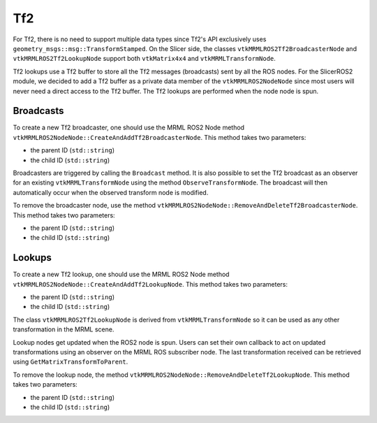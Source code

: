 ===
Tf2
===

For Tf2, there is no need to support multiple data types since Tf2's
API exclusively uses ``geometry_msgs::msg::TransformStamped``.  On the
Slicer side, the classes ``vtkMRMLROS2Tf2BroadcasterNode`` and
``vtkMRMLROS2Tf2LookupNode`` support both ``vtkMatrix4x4`` and
``vtkMRMLTransformNode``.

Tf2 lookups use a Tf2 buffer to store all the Tf2 messages
(broadcasts) sent by all the ROS nodes.  For the SlicerROS2 module, we
decided to add a Tf2 buffer as a private data member of the
``vtkMRMLROS2NodeNode`` since most users will never need a direct
access to the Tf2 buffer.  The Tf2 lookups are performed when the node
node is spun.

Broadcasts
==========

To create a new Tf2 broadcaster, one should use the MRML ROS2 Node
method ``vtkMRMLROS2NodeNode::CreateAndAddTf2BroadcasterNode``.  This
method takes two parameters:

* the parent ID (``std::string``)
* the child ID (``std::string``)

Broadcasters are triggered by calling the ``Broadcast`` method.  It is
also possible to set the Tf2 broadcast as an observer for an existing
``vtkMRMLTransformNode`` using the method ``ObserveTransformNode``.
The broadcast will then automatically occur when the observed transform
node is modified.

.. tabs::

   .. tab:: **Python**

      .. code-block:: python

         rosLogic = slicer.util.getModuleLogic('ROS2')
         rosNode = rosLogic.GetDefaultROS2Node()
         broadcaster = ros2Node.CreateAndAddTf2BroadcasterNode('Parent', 'Child')
         # Broadcast a 4x4 matrix
         broadcastedMat = vtk.vtkMatrix4x4()
         broadcastedMat.SetElement(0, 3, 66.0) # Set a default value
         broadcaster.Broadcast(broadcastedMat)

   .. tab:: **C++**

      .. code-block:: C++

         auto broadcaster = rosNode.CreateAndAddTf2BroadcasterNode("Parent", "Child");
         # Broadcast a 4x4 matrix
         vtkSmartPointer<vtkMatrix4x4> broadcastedMat = vtkMatrix4x4::New();
         broadcastedMat->SetElement(0, 3, 66.0);
         broadcaster->Broadcast(broadcastedMat);

To remove the broadcaster node, use the method
``vtkMRMLROS2NodeNode::RemoveAndDeleteTf2BroadcasterNode``. This
method takes two parameters:

* the parent ID (``std::string``)
* the child ID (``std::string``)

Lookups
=======

To create a new Tf2 lookup, one should use the MRML ROS2 Node method
``vtkMRMLROS2NodeNode::CreateAndAddTf2LookupNode``.  This method takes
two parameters:

* the parent ID (``std::string``)
* the child ID (``std::string``)

The class ``vtkMRMLROS2Tf2LookupNode`` is derived from
``vtkMRMLTransformNode`` so it can be used as any other transformation
in the MRML scene.

Lookup nodes get updated when the ROS2 node is spun.  Users can set
their own callback to act on updated transformations using an observer
on the MRML ROS subscriber node.  The last transformation received can
be retrieved using ``GetMatrixTransformToParent``.

.. tabs::

   .. tab:: **Python**

      .. code-block:: python

         rosLogic = slicer.util.getModuleLogic('ROS2')
         rosNode = rosLogic.GetDefaultROS2Node()
         lookupNode = ros2Node.CreateAndAddTf2LookupNode('Parent', 'Child')
         # get the transform "manually"
         lookupMat = lookupNode.GetMatrixTransformToParent()
         # or use an observer
         observerId = lookupNode.AddObserver(slicer.vtkMRMLTransformNode.TransformModifiedEvent, observer.Callback)

   .. tab:: **C++**

      .. code-block:: C++

         auto lookup = rosNode.CreateAndAddTf2LookupNode("Parent", "Child");
         # Broadcast a 4x4 matrix
         vtkSmartPointer<vtkMatrix4x4> lookupMat = vtkMatrix4x4::New();
         lookupMat->GetMatrixTransformToParent(lookupMat);

To remove the lookup node, the method
``vtkMRMLROS2NodeNode::RemoveAndDeleteTf2LookupNode``. This method
takes two parameters:

* the parent ID (``std::string``)
* the child ID (``std::string``)
